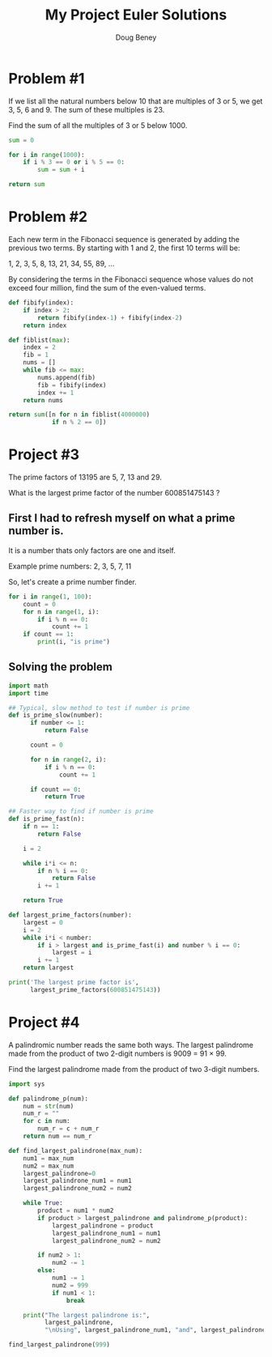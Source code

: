#+TITLE: My Project Euler Solutions
#+AUTHOR: Doug Beney
#+DATE:

* Problem #1

If we list all the natural numbers below 10 that are multiples of 3 or 5, we get 3, 5, 6 and 9. The sum of these multiples is 23.

Find the sum of all the multiples of 3 or 5 below 1000.

#+BEGIN_SRC python
  sum = 0

  for i in range(1000):
      if i % 3 == 0 or i % 5 == 0:
          sum = sum + i

  return sum
#+END_SRC

#+RESULTS:
: 233168

#+LATEX: \newpage

* Problem #2

Each new term in the Fibonacci sequence is generated by adding the previous two terms. By starting with 1 and 2, the first 10 terms will be:

#+BEGIN_CENTER
1, 2, 3, 5, 8, 13, 21, 34, 55, 89, ...
#+END_CENTER

By considering the terms in the Fibonacci sequence whose values do not exceed four million, find the sum of the even-valued terms.

#+BEGIN_SRC python
  def fibify(index):
      if index > 2:
          return fibify(index-1) + fibify(index-2)
      return index

  def fiblist(max):
      index = 2
      fib = 1
      nums = []
      while fib <= max:
          nums.append(fib)
          fib = fibify(index)
          index += 1
      return nums

  return sum([n for n in fiblist(4000000)
              if n % 2 == 0])
#+END_SRC

#+RESULTS:
: 4613732

* Project #3

The prime factors of 13195 are 5, 7, 13 and 29.

What is the largest prime factor of the number 600851475143 ?

** First I had to refresh myself on what a prime number is.

It is a number thats only factors are one and itself.

Example prime numbers: 2, 3, 5, 7, 11

So, let's create a prime number finder.

#+BEGIN_SRC python :results output
  for i in range(1, 100):
      count = 0
      for n in range(1, i):
          if i % n == 0:
              count += 1
      if count == 1:
          print(i, "is prime")
#+END_SRC

#+RESULTS:
#+begin_example
2 is prime
3 is prime
5 is prime
7 is prime
11 is prime
13 is prime
17 is prime
19 is prime
23 is prime
29 is prime
31 is prime
37 is prime
41 is prime
43 is prime
47 is prime
53 is prime
59 is prime
61 is prime
67 is prime
71 is prime
73 is prime
79 is prime
83 is prime
89 is prime
97 is prime
#+end_example


** Solving the problem

#+BEGIN_SRC python :results output
  import math
  import time

  ## Typical, slow method to test if number is prime
  def is_prime_slow(number):
        if number <= 1:
            return False

        count = 0

        for n in range(2, i):
            if i % n == 0:
                count += 1

        if count == 0:
            return True

  ## Faster way to find if number is prime
  def is_prime_fast(n):
      if n == 1:
          return False

      i = 2

      while i*i <= n:
          if n % i == 0:
              return False
          i += 1

      return True

  def largest_prime_factors(number):
      largest = 0
      i = 2
      while i*i < number:
          if i > largest and is_prime_fast(i) and number % i == 0:
              largest = i
          i += 1
      return largest

  print('The largest prime factor is',
        largest_prime_factors(600851475143))
#+END_SRC

#+RESULTS:
: The largest prime factor is 6857
* Project #4

A palindromic number reads the same both ways. The largest palindrome made from the product of two 2-digit numbers is 9009 = 91 × 99.

Find the largest palindrome made from the product of two 3-digit numbers.

#+BEGIN_SRC python :results output
  import sys

  def palindrome_p(num):
      num = str(num)
      num_r = ""
      for c in num:
          num_r = c + num_r
      return num == num_r

  def find_largest_palindrone(max_num):
      num1 = max_num
      num2 = max_num
      largest_palindrone=0
      largest_palindrone_num1 = num1
      largest_palindrone_num2 = num2

      while True:
          product = num1 * num2
          if product > largest_palindrone and palindrome_p(product):
              largest_palindrone = product
              largest_palindrone_num1 = num1
              largest_palindrone_num2 = num2

          if num2 > 1:
              num2 -= 1
          else:
              num1 -= 1
              num2 = 999
              if num1 < 1:
                  break

      print("The largest palindrone is:",
            largest_palindrone,
            "\nUsing", largest_palindrone_num1, "and", largest_palindrone_num2)

  find_largest_palindrone(999)
#+END_SRC

#+RESULTS:
: The largest palindrone is: 906609
: Using 993 and 913
